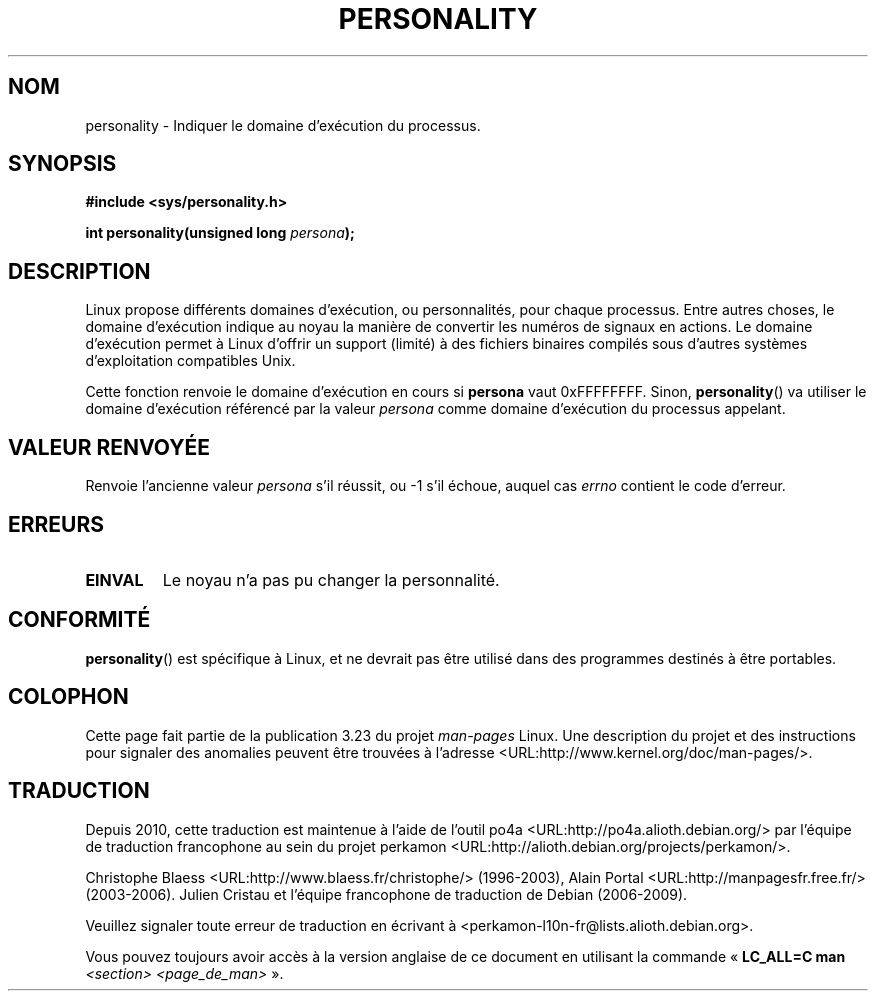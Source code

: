 .\" Copyright (C) 1995, Thomas K. Dyas <tdyas@eden.rutgers.edu>
.\"
.\" Permission is granted to make and distribute verbatim copies of this
.\" manual provided the copyright notice and this permission notice are
.\" preserved on all copies.
.\"
.\" Permission is granted to copy and distribute modified versions of this
.\" manual under the conditions for verbatim copying, provided that the
.\" entire resulting derived work is distributed under the terms of a
.\" permission notice identical to this one.
.\"
.\" Since the Linux kernel and libraries are constantly changing, this
.\" manual page may be incorrect or out-of-date.  The author(s) assume no
.\" responsibility for errors or omissions, or for damages resulting from
.\" the use of the information contained herein.  The author(s) may not
.\" have taken the same level of care in the production of this manual,
.\" which is licensed free of charge, as they might when working
.\" professionally.
.\"
.\" Formatted or processed versions of this manual, if unaccompanied by
.\" the source, must acknowledge the copyright and authors of this work.
.\"
.\" Created   Sat Aug 21 1995     Thomas K. Dyas <tdyas@eden.rutgers.edu>
.\"
.\" typo corrected, aeb, 950825
.\" added layout change from joey, 960722
.\" changed prototype, documented 0xffffffff, aeb, 030101
.\" Modified 2004-11-03 patch from Martin Schulze <joey@infodrom.org>
.\"
.\"*******************************************************************
.\"
.\" This file was generated with po4a. Translate the source file.
.\"
.\"*******************************************************************
.TH PERSONALITY 2 "1er janvier 2003" Linux "Manuel du programmeur Linux"
.SH NOM
personality \- Indiquer le domaine d'exécution du processus.
.SH SYNOPSIS
\fB#include <sys/personality.h>\fP
.sp
\fBint personality(unsigned long \fP\fIpersona\fP\fB);\fP
.SH DESCRIPTION
Linux propose différents domaines d'exécution, ou personnalités, pour chaque
processus. Entre autres choses, le domaine d'exécution indique au noyau la
manière de convertir les numéros de signaux en actions. Le domaine
d'exécution permet à Linux d'offrir un support (limité) à des fichiers
binaires compilés sous d'autres systèmes d'exploitation compatibles Unix.

Cette fonction renvoie le domaine d'exécution en cours si \fBpersona\fP vaut
0xFFFFFFFF. Sinon, \fBpersonality\fP() va utiliser le domaine d'exécution
référencé par la valeur \fIpersona\fP comme domaine d'exécution du processus
appelant.
.SH "VALEUR RENVOYÉE"
Renvoie l'ancienne valeur \fIpersona\fP s'il réussit, ou \-1 s'il échoue, auquel
cas \fIerrno\fP contient le code d'erreur.
.SH ERREURS
.TP 
\fBEINVAL\fP
Le noyau n'a pas pu changer la personnalité.
.SH CONFORMITÉ
\fBpersonality\fP() est spécifique à Linux, et ne devrait pas être utilisé dans
des programmes destinés à être portables.
.SH COLOPHON
Cette page fait partie de la publication 3.23 du projet \fIman\-pages\fP
Linux. Une description du projet et des instructions pour signaler des
anomalies peuvent être trouvées à l'adresse
<URL:http://www.kernel.org/doc/man\-pages/>.
.SH TRADUCTION
Depuis 2010, cette traduction est maintenue à l'aide de l'outil
po4a <URL:http://po4a.alioth.debian.org/> par l'équipe de
traduction francophone au sein du projet perkamon
<URL:http://alioth.debian.org/projects/perkamon/>.
.PP
Christophe Blaess <URL:http://www.blaess.fr/christophe/> (1996-2003),
Alain Portal <URL:http://manpagesfr.free.fr/> (2003-2006).
Julien Cristau et l'équipe francophone de traduction de Debian\ (2006-2009).
.PP
Veuillez signaler toute erreur de traduction en écrivant à
<perkamon\-l10n\-fr@lists.alioth.debian.org>.
.PP
Vous pouvez toujours avoir accès à la version anglaise de ce document en
utilisant la commande
«\ \fBLC_ALL=C\ man\fR \fI<section>\fR\ \fI<page_de_man>\fR\ ».

